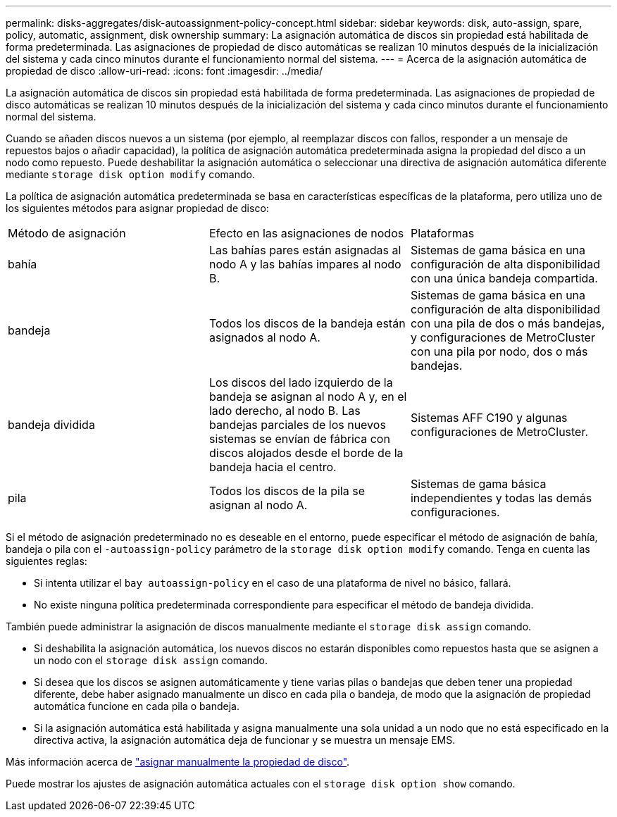 ---
permalink: disks-aggregates/disk-autoassignment-policy-concept.html 
sidebar: sidebar 
keywords: disk, auto-assign, spare, policy, automatic, assignment, disk ownership 
summary: La asignación automática de discos sin propiedad está habilitada de forma predeterminada. Las asignaciones de propiedad de disco automáticas se realizan 10 minutos después de la inicialización del sistema y cada cinco minutos durante el funcionamiento normal del sistema. 
---
= Acerca de la asignación automática de propiedad de disco
:allow-uri-read: 
:icons: font
:imagesdir: ../media/


[role="lead"]
La asignación automática de discos sin propiedad está habilitada de forma predeterminada. Las asignaciones de propiedad de disco automáticas se realizan 10 minutos después de la inicialización del sistema y cada cinco minutos durante el funcionamiento normal del sistema.

Cuando se añaden discos nuevos a un sistema (por ejemplo, al reemplazar discos con fallos, responder a un mensaje de repuestos bajos o añadir capacidad), la política de asignación automática predeterminada asigna la propiedad del disco a un nodo como repuesto. Puede deshabilitar la asignación automática o seleccionar una directiva de asignación automática diferente mediante `storage disk option modify` comando.

La política de asignación automática predeterminada se basa en características específicas de la plataforma, pero utiliza uno de los siguientes métodos para asignar propiedad de disco:

|===


| Método de asignación | Efecto en las asignaciones de nodos | Plataformas 


 a| 
bahía
 a| 
Las bahías pares están asignadas al nodo A y las bahías impares al nodo B.
 a| 
Sistemas de gama básica en una configuración de alta disponibilidad con una única bandeja compartida.



 a| 
bandeja
 a| 
Todos los discos de la bandeja están asignados al nodo A.
 a| 
Sistemas de gama básica en una configuración de alta disponibilidad con una pila de dos o más bandejas, y configuraciones de MetroCluster con una pila por nodo, dos o más bandejas.



 a| 
bandeja dividida
 a| 
Los discos del lado izquierdo de la bandeja se asignan al nodo A y, en el lado derecho, al nodo B. Las bandejas parciales de los nuevos sistemas se envían de fábrica con discos alojados desde el borde de la bandeja hacia el centro.
 a| 
Sistemas AFF C190 y algunas configuraciones de MetroCluster.



 a| 
pila
 a| 
Todos los discos de la pila se asignan al nodo A.
 a| 
Sistemas de gama básica independientes y todas las demás configuraciones.

|===
Si el método de asignación predeterminado no es deseable en el entorno, puede especificar el método de asignación de bahía, bandeja o pila con el `-autoassign-policy` parámetro de la `storage disk option modify` comando. Tenga en cuenta las siguientes reglas:

* Si intenta utilizar el `bay autoassign-policy` en el caso de una plataforma de nivel no básico, fallará.
* No existe ninguna política predeterminada correspondiente para especificar el método de bandeja dividida.


También puede administrar la asignación de discos manualmente mediante el `storage disk assign` comando.

* Si deshabilita la asignación automática, los nuevos discos no estarán disponibles como repuestos hasta que se asignen a un nodo con el `storage disk assign` comando.
* Si desea que los discos se asignen automáticamente y tiene varias pilas o bandejas que deben tener una propiedad diferente, debe haber asignado manualmente un disco en cada pila o bandeja, de modo que la asignación de propiedad automática funcione en cada pila o bandeja.
* Si la asignación automática está habilitada y asigna manualmente una sola unidad a un nodo que no está especificado en la directiva activa, la asignación automática deja de funcionar y se muestra un mensaje EMS.


Más información acerca de link:manual-assign-ownership-partitioned-disks-task.html["asignar manualmente la propiedad de disco"].

Puede mostrar los ajustes de asignación automática actuales con el `storage disk option show` comando.
